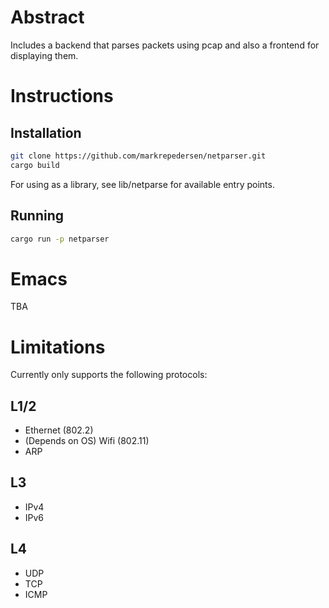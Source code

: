 * Abstract
Includes a backend that parses packets using pcap and also a frontend for displaying them.

* Instructions
** Installation
#+begin_src bash
git clone https://github.com/markrepedersen/netparser.git
cargo build
#+end_src

For using as a library, see lib/netparse for available entry points.

** Running
#+begin_src bash
cargo run -p netparser
#+end_src

* Emacs
TBA

* Limitations
Currently only supports the following protocols:

** L1/2
- Ethernet (802.2)
- (Depends on OS) Wifi (802.11)
- ARP

** L3
- IPv4
- IPv6

** L4
- UDP
- TCP
- ICMP
